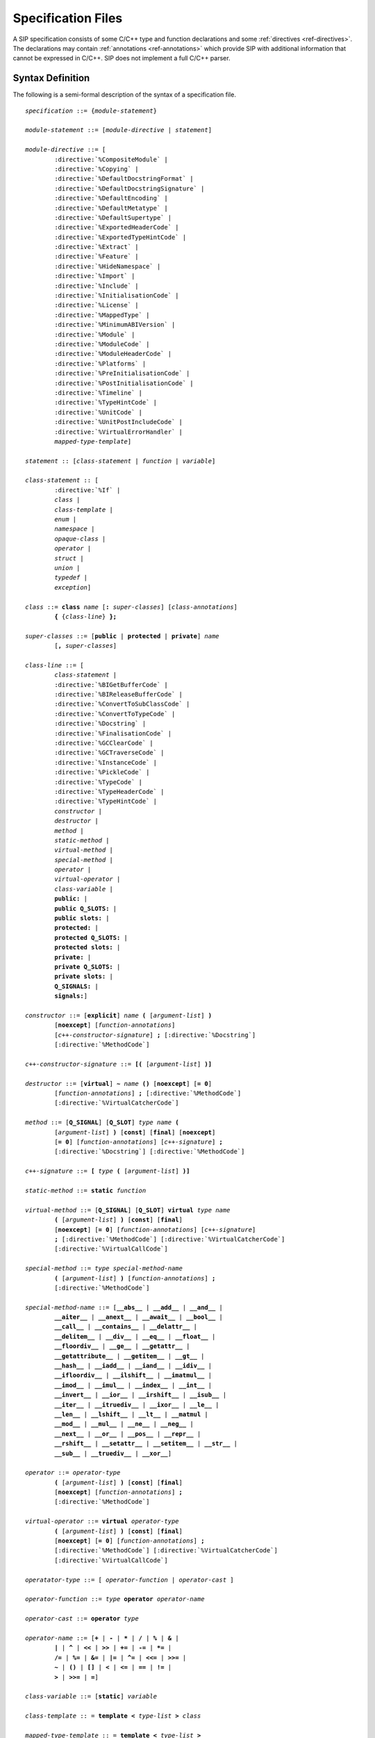 .. _ref-specification:

Specification Files
===================

A SIP specification consists of some C/C++ type and function declarations and
some :ref:`directives <ref-directives>`.  The declarations may contain
:ref:`annotations <ref-annotations>` which provide SIP with additional
information that cannot be expressed in C/C++.  SIP does not implement a full
C/C++ parser.


Syntax Definition
-----------------

The following is a semi-formal description of the syntax of a specification
file.

.. parsed-literal::
    *specification* ::= {*module-statement*}

    *module-statement* ::= [*module-directive* | *statement*]

    *module-directive* ::= [
            :directive:`%CompositeModule` |
            :directive:`%Copying` |
            :directive:`%DefaultDocstringFormat` |
            :directive:`%DefaultDocstringSignature` |
            :directive:`%DefaultEncoding` |
            :directive:`%DefaultMetatype` |
            :directive:`%DefaultSupertype` |
            :directive:`%ExportedHeaderCode` |
            :directive:`%ExportedTypeHintCode` |
            :directive:`%Extract` |
            :directive:`%Feature` |
            :directive:`%HideNamespace` |
            :directive:`%Import` |
            :directive:`%Include` |
            :directive:`%InitialisationCode` |
            :directive:`%License` |
            :directive:`%MappedType` |
            :directive:`%MinimumABIVersion` |
            :directive:`%Module` |
            :directive:`%ModuleCode` |
            :directive:`%ModuleHeaderCode` |
            :directive:`%Platforms` |
            :directive:`%PreInitialisationCode` |
            :directive:`%PostInitialisationCode` |
            :directive:`%Timeline` |
            :directive:`%TypeHintCode` |
            :directive:`%UnitCode` |
            :directive:`%UnitPostIncludeCode` |
            :directive:`%VirtualErrorHandler` |
            *mapped-type-template*]

    *statement* :: [*class-statement* | *function* | *variable*]

    *class-statement* :: [
            :directive:`%If` |
            *class* |
            *class-template* |
            *enum* |
            *namespace* |
            *opaque-class* |
            *operator* |
            *struct* |
            *union* |
            *typedef* |
            *exception*]

    *class* ::= **class** *name* [**:** *super-classes*] [*class-annotations*]
            **{** {*class-line*} **};**

    *super-classes* ::= [**public** | **protected** | **private**] *name*
            [**,** *super-classes*]

    *class-line* ::= [
            *class-statement* |
            :directive:`%BIGetBufferCode` |
            :directive:`%BIReleaseBufferCode` |
            :directive:`%ConvertToSubClassCode` |
            :directive:`%ConvertToTypeCode` |
            :directive:`%Docstring` |
            :directive:`%FinalisationCode` |
            :directive:`%GCClearCode` |
            :directive:`%GCTraverseCode` |
            :directive:`%InstanceCode` |
            :directive:`%PickleCode` |
            :directive:`%TypeCode` |
            :directive:`%TypeHeaderCode` |
            :directive:`%TypeHintCode` |
            *constructor* |
            *destructor* |
            *method* |
            *static-method* |
            *virtual-method* |
            *special-method* |
            *operator* |
            *virtual-operator* |
            *class-variable* |
            **public:** |
            **public Q_SLOTS:** |
            **public slots:** |
            **protected:** |
            **protected Q_SLOTS:** |
            **protected slots:** |
            **private:** |
            **private Q_SLOTS:** |
            **private slots:** |
            **Q_SIGNALS:** |
            **signals:**]

    *constructor* ::= [**explicit**] *name* **(** [*argument-list*] **)**
            [**noexcept**] [*function-annotations*]
            [*c++-constructor-signature*] **;** [:directive:`%Docstring`]
            [:directive:`%MethodCode`]

    *c++-constructor-signature* ::= **[(** [*argument-list*] **)]**

    *destructor* ::= [**virtual**] **~** *name* **()** [**noexcept**] [**= 0**]
            [*function-annotations*] **;** [:directive:`%MethodCode`]
            [:directive:`%VirtualCatcherCode`]

    *method* ::= [**Q_SIGNAL**] [**Q_SLOT**] *type* *name* **(**
            [*argument-list*] **)** [**const**] [**final**] [**noexcept**]
            [**= 0**] [*function-annotations*] [*c++-signature*] **;**
            [:directive:`%Docstring`] [:directive:`%MethodCode`]

    *c++-signature* ::= **[** *type* **(** [*argument-list*] **)]**

    *static-method* ::= **static** *function*

    *virtual-method* ::= [**Q_SIGNAL**] [**Q_SLOT**] **virtual** *type* *name*
            **(** [*argument-list*] **)** [**const**] [**final**]
            [**noexcept**] [**= 0**] [*function-annotations*] [*c++-signature*]
            **;** [:directive:`%MethodCode`] [:directive:`%VirtualCatcherCode`]
            [:directive:`%VirtualCallCode`]

    *special-method* ::= *type* *special-method-name*
            **(** [*argument-list*] **)** [*function-annotations*] **;**
            [:directive:`%MethodCode`]

    *special-method-name* ::= [**__abs__** | **__add__** | **__and__** |
            **__aiter__** | **__anext__** | **__await__** | **__bool__** |
            **__call__** | **__contains__** | **__delattr__** |
            **__delitem__** | **__div__** | **__eq__** | **__float__** |
            **__floordiv__** | **__ge__** | **__getattr__** |
            **__getattribute__** | **__getitem__** | **__gt__** |
            **__hash__** | **__iadd__** | **__iand__** | **__idiv__** |
            **__ifloordiv__** | **__ilshift__** | **__imatmul__** |
            **__imod__** | **__imul__** | **__index__** | **__int__** |
            **__invert__** | **__ior__** | **__irshift__** | **__isub__** |
            **__iter__** | **__itruediv__** | **__ixor__** | **__le__** |
            **__len__** | **__lshift__** | **__lt__** | **__matmul** |
            **__mod__** | **__mul__** | **__ne__** | **__neg__** |
            **__next__** | **__or__** | **__pos__** | **__repr__** |
            **__rshift__** | **__setattr__** | **__setitem__** | **__str__** |
            **__sub__** | **__truediv__** | **__xor__**]

    *operator* ::= *operator-type*
            **(** [*argument-list*] **)** [**const**] [**final**]
            [**noexcept**] [*function-annotations*] **;**
            [:directive:`%MethodCode`]

    *virtual-operator* ::= **virtual** *operator-type*
            **(** [*argument-list*] **)** [**const**] [**final**]
            [**noexcept**] [**= 0**] [*function-annotations*] **;**
            [:directive:`%MethodCode`] [:directive:`%VirtualCatcherCode`]
            [:directive:`%VirtualCallCode`]

    *operatator-type* ::= [ *operator-function* | *operator-cast* ]

    *operator-function* ::= *type* **operator** *operator-name*

    *operator-cast* ::= **operator** *type*

    *operator-name* ::= [**+** | **-** | ***** | **/** | **%** | **&** |
            **|** | **^** | **<<** | **>>** | **+=** | **-=** | ***=** |
            **/=** | **%=** | **&=** | **|=** | **^=** | **<<=** | **>>=** |
            **~** | **()** | **[]** | **<** | **<=** | **==** | **!=** |
            **>** | **>>=** | **=**]

    *class-variable* ::= [**static**] *variable*

    *class-template* :: = **template** **<** *type-list* **>** *class*

    *mapped-type-template* :: = **template** **<** *type-list* **>**
            :directive:`%MappedType`

    *enum* ::= **enum** [*enum-key*] [*name*] [*enum-annotations*] **{** {*enum-line*} **};**

    *enum-key* ::= [**class** | **struct**]

    *enum-line* ::= [:directive:`%If` | *name* [*enum-annotations*] **,**

    *function* ::= *type* *name* **(** [*argument-list*] **)** [**noexcept**]
            [*function-annotations*] **;** [:directive:`%Docstring`]
            [:directive:`%MethodCode`]

    *namespace* ::= **namespace** *name* [**{** {*namespace-line*} **}**] **;**

    *namespace-line* ::= [:directive:`%TypeHeaderCode` | *statement*]

    *opaque-class* ::= **class** *scoped-name* **;**

    *struct* ::= **struct** *name* **{** {*class-line*} **};**

    *union* ::= **union** *name* **{** {*class-line*} **};**

    *typedef* ::= **typedef** [*typed-name* | *function-pointer*]
            *typedef-annotations* **;**

    *variable*::= *typed-name* [*variable-annotations*] **;**
            [:directive:`%AccessCode`] [:directive:`%GetCode`]
            [:directive:`%SetCode`]

    *exception* ::= :directive:`%Exception` *exception-name* [*exception-base*]
            **{** [:directive:`%TypeHeaderCode`] :directive:`%RaiseCode` **};**

    *exception-name* ::= *scoped-name*

    *exception-base* ::= **(** [*exception-name* | *python-exception*] **)**

    *python-exception* ::= [**SIP_ArithmeticError** | **SIP_AssertionError** |
            **SIP_AttributeError** | **SIP_BaseException** |
            **SIP_BlockingIOError** | **SIP_BrokenPipeError** |
            **SIP_BufferError** | **SIP_ChildProcessError** |
            **SIP_ConnectionAbortedError** | **SIP_ConnectionError** |
            **SIP_ConnectionRefusedError** | **SIP_ConnectionResetError** |
            **SIP_EnvironmentError** | **SIP_EOFError** | **SIP_Exception** |
            **SIP_FileExistsError** | **SIP_FileNotFoundError** |
            **SIP_FloatingPointError** | **SIP_GeneratorExit** |
            **SIP_ImportError** | **SIP_IndentationError** |
            **SIP_IndexError** | **SIP_InterruptedError** | **SIP_IOError** |
            **SIP_IsADirectoryError** | **SIP_KeyboardInterrupt** |
            **SIP_KeyError** | **SIP_LookupError** | **SIP_MemoryError** |
            **SIP_NameError** | **SIP_NotADirectoryError** |
            **SIP_NotImplementedError** | **SIP_OSError** |
            **SIP_OverflowError** | **SIP_PermissionError** |
            **SIP_ProcessLookupError** | **SIP_ReferenceError** |
            **SIP_RuntimeError** | **SIP_StandardError** |
            **SIP_StopIteration** | **SIP_SyntaxError** | **SIP_SystemError** |
            **SIP_SystemExit** | **SIP_TabError** | **SIP_TimeoutError** |
            **SIP_TypeError** | **SIP_UnboundLocalError** |
            **SIP_UnicodeDecodeError** | **SIP_UnicodeEncodeError** |
            **SIP_UnicodeError** | **SIP_UnicodeTranslateError** |
            **SIP_ValueError** | **SIP_VMSError** | **SIP_WindowsError** |
            **SIP_ZeroDivisionError** | **SIP_Warning** |
            **SIP_BytesWarning** | **SIP_DeprecationWarning** |
            **SIP_FutureWarning** | **SIP_ImportWarning** |
            **SIP_PendingDeprecationWarning** | **SIP_ResourceWarning** |
            **SIP_RuntimeWarning** | **SIP_SyntaxWarning** |
            **SIP_UnicodeWarning** | **SIP_UserWarning**]

    *argument-list* ::= *argument* [**,** *argument-list*] [**,** **...**]

    *argument* ::= *type* [*name*] [*argument-annotations*] [*default-value*]

    *default-value* ::= **=** *expression*

    *expression* ::= [*value* | *value* *binary-operator* *expression*]

    *value* ::= [*unary-operator*] *simple-value*

    *simple-value* ::= [*scoped-name* | *function-call* | *real-value* |
            *integer-value* | *boolean-value* | *string-value* |
            *character-value*]

    *typed-name*::= *type* *name*

    *function-pointer*::= *type* **(*** *name* **)(** [*type-list*] **)**

    *type-list* ::= *type* [**,** *type-list*]

    *function-call* ::= *scoped-name* **(** [*value-list*] **)**

    *value-list* ::= *value* [**,** *value-list*]

    *real-value* ::= a floating point number

    *integer-value* ::= a number

    *boolean-value* ::= [**true** | **false**]

    *string-value* ::= **"** {*character*} **"**

    *character-value* ::= **'** *character* **'**

    *unary-operator* ::= [**!** | **~** | **-** | **+** | **\*** | **&**]

    *binary-operator* ::= [**-** | **+** | ***** | **/** | **&** | **|**]

    *argument-annotations* ::= see :ref:`ref-arg-annos`

    *class-annotations* ::= see :ref:`ref-class-annos`

    *enum-annotations* ::= see :ref:`ref-enum-annos`

    *function-annotations* ::= see :ref:`ref-function-annos`

    *typedef-annotations* ::= see :ref:`ref-typedef-annos`

    *variable-annotations* ::= see :ref:`ref-variable-annos`

    *type* ::= [**const**] *base-type* {*****} [**&**]

    *type-list* ::= *type* [**,** *type-list*]

    *base-type* ::= [*scoped-name* | *template* |
            **struct** *scoped-name* |
            **union** *scoped-name* |
            **char** | **signed char** | **unsigned char** | **wchar_t** |
            **int** | **unsigned** | **unsigned int** | **size_t** |
            **short** | **unsigned short** |
            **long** | **unsigned long** |
            **long long** | **unsigned long long** |
            **float** | **double** |
            **bool** |
            **void** |
            **Py_hash_t** |
            **Py_ssize_t** |
            **PyObject** |
            :stype:`SIP_PYBUFFER` |
            :stype:`SIP_PYCALLABLE` |
            :stype:`SIP_PYDICT` |
            :stype:`SIP_PYENUM` |
            :stype:`SIP_PYLIST` |
            :stype:`SIP_PYOBJECT` |
            :stype:`SIP_PYSLICE` |
            :stype:`SIP_PYTUPLE` |
            :stype:`SIP_PYTYPE`]

    *scoped-name* ::= *name* [**::** *scoped-name*]

    *template* ::= *scoped-name* **<** *type-list* **>**

    *dotted-name* ::= *name* [**.** *dotted-name*]

    *name* ::= _A-Za-z {_A-Za-z0-9}

Here is a short list of differences between C++ and the subset supported by
SIP that might trip you up.

    - SIP does not support the use of ``[]`` in types.  Use pointers instead.

    - A global ``operator`` can only be defined if its first argument is a
      class or a named enum that has been wrapped in the same module.

    - Variables declared outside of a class are effectively read-only.


Variable Numbers of Arguments
-----------------------------

SIP supports the use of ``...`` as the last part of a function signature.  Any
remaining arguments are collected as a Python tuple.


Additional SIP Types
--------------------

SIP supports a number of additional data types that can be used in Python
signatures.

.. sip-type:: SIP_PYBUFFER

This is a ``PyObject *`` that implements the Python buffer protocol.


.. sip-type:: SIP_PYCALLABLE

This is a ``PyObject *`` that is a Python callable object.


.. sip-type:: SIP_PYDICT

This is a ``PyObject *`` that is a Python dictionary object.


.. sip-type:: SIP_PYENUM

This is a ``PyObject *`` that is a Python enum object.


.. sip-type:: SIP_PYLIST

This is a ``PyObject *`` that is a Python list object.


.. sip-type:: SIP_PYOBJECT

This is a ``PyObject *`` of any Python type.  The type ``PyObject *`` can also
be used.


.. sip-type:: SIP_PYSLICE

This is a ``PyObject *`` that is a Python slice object.


.. sip-type:: SIP_PYTUPLE

This is a ``PyObject *`` that is a Python tuple object.


.. sip-type:: SIP_PYTYPE

This is a ``PyObject *`` that is a Python type object.


Python API vs. C/C++ API
------------------------

It is important to understand that a SIP specification describes the Python
API, i.e. the API available to the Python programmer when they ``import`` the
generated module.  It does not have to accurately represent the underlying
C/C++ library.  There is nothing wrong with omitting functions that make
little sense in a Python context, or adding functions implemented with
handwritten code that have no C/C++ equivalent.  It is even possible (and
sometimes necessary) to specify a different super-class hierarchy for a C++
class.  All that matters is that the generated code compiles properly.

In most cases the Python API matches the C/C++ API.  In some cases handwritten
code (see :directive:`%MethodCode`) is used to map from one to the other
without SIP having to know the details itself.  However, there are a few cases
where SIP generates a thin wrapper around a C++ method or constructor (see
:ref:`ref-derived-classes`) and needs to know the exact C++ signature.  To deal
with these cases SIP allows two signatures to be specified.  For example::

    class Klass
    {
    public:
        // The Python signature is a tuple, but the underlying C++ signature
        // is a 2 element array.
        Klass(SIP_PYTUPLE) [(int *)];
    %MethodCode
            int iarr[2];

            if (PyArg_ParseTuple(a0, "ii", &iarr[0], &iarr[1]))
            {
                // Note that we use the SIP generated derived class
                // constructor.
                Py_BEGIN_ALLOW_THREADS
                sipCpp = new sipKlass(iarr);
                Py_END_ALLOW_THREADS
            }
    %End
    };


Namespaces
----------

SIP implements C++ namespaces as a Python class which cannot be instantiated.
The contents of the namespace, including nested namespaces, are implemented as
attributes of the class.

The namespace class is created in the module that SIP is parsing when it first
sees the namespace defined.  If a function (for example) is defined in a
namespace that is first defined in another module then the function is added to
the namespace class in that other module.

Say that we have a file ``a.sip`` that defines a module ``a_module`` as
follows::

    %Module a_module

    namespace N
    {
        void hello();
    };

We also have a file ``b.sip`` that defines a module ``b_module`` as follows::

    %Module b_module

    %Import a.sip

    namespace N
    {
        void bye();
    };

When SIP parses ``b.sip`` it first sees the ``N`` namespace defined in module
``a_module``.  Therefore it places the ``bye()`` function in the ``N`` Python
class in the ``a_module``.  It does not create an ``N`` Python class in the
``b_module``.  Consequently the following code will call the ``bye()``
function::

    import a_module
    import b_module
    a_module.N.bye()

While this reflects the C++ usage it may not be obvious to the Python
programmer who might expect to call the ``bye()`` function using::

    import b_module
    b_module.N.bye()

In order to achieve this behavior make sure that the ``N`` namespace is first
defined in the ``b_module``.  The following version of ``b.sip`` does this::

    %Module b_module

    namespace N;

    %Import a.sip

    namespace N
    {
        void bye();
    };

Alternatively you could just move the :directive:`%Import` directive so that it
is at the end of the file.
